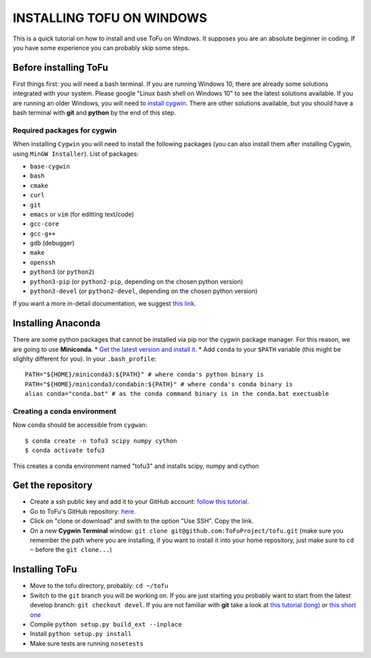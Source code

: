 =============================
 INSTALLING TOFU ON WINDOWS
=============================

This is a quick tutorial on how to install and use ToFu on Windows.
It supposes you are an absolute beginner in coding. If you have some experience you can
probably skip some steps.


Before installing ToFu
======================

First things first: you will need a bash terminal. If you are running Windows 10, there are already some solutions
integrated with your system. Please google "Linux bash shell on Windows 10" to see the latest solutions available.
If you are running an older Windows, you will need to `install cygwin. <https://cygwin.com/install.html>`__
There are other solutions available, but you should have a bash terminal with **git** and **python** by the end of this step.

Required packages for cygwin
----------------------------

When installing ``Cygwin`` you will need to install the following packages (you can also install them after installing Cygwin, using ``MinGW Installer``). List of packages:

* ``base-cygwin``
* ``bash``
* ``cmake``
* ``curl``
* ``git``
* ``emacs`` or ``vim`` (for editting text/code)
* ``gcc-core``
* ``gcc-g++``
* ``gdb`` (debugger)
* ``make``
* ``openssh``
* ``python3`` (or ``python2``)
* ``python3-pip`` (or ``python2-pip``, depending on the chosen python version)
* ``python3-devel`` (or ``python2-devel``, depending on the chosen python version)
  
If you want a more in-detail documentation, we suggest `this link. <https://www.davidbaumgold.com/tutorials/set-up-python-windows/>`__


Installing Anaconda
===================

There are some python packages that cannot be installed via pip nor the cygwin package manager. 
For this reason, we are going to use **Miniconda**.
* `Get the latest version and install it. <https://docs.conda.io/en/latest/miniconda.html/>`__ 
* Add ``conda`` to your ``$PATH`` variable (this might be slighlty different for you). In your ``.bash_profile``::
  PATH="${HOME}/miniconda3:${PATH}" # where conda's python binary is
  PATH="${HOME}/miniconda3/condabin:${PATH}" # where conda's conda binary is 
  alias conda="conda.bat" # as the conda command binary is in the conda.bat exectuable

Creating a conda environment
----------------------------

Now ``conda`` should be accessible from ``cygwan``::

 $ conda create -n tofu3 scipy numpy cython 
 $ conda activate tofu3
 
This creates a conda environment named "tofu3" and installs scipy, numpy and cython



Get the repository
==================

* Create a ssh public key and add it to your GitHub account: `follow this tutorial. <https://help.github.com/en/articles/adding-a-new-ssh-key-to-your-github-account>`__
* Go to ToFu's GitHub repository:  `here. <https://github.com/ToFuProject/tofu/>`__
* Click on "clone or download" and swith to the option "Use SSH". Copy the link.
* On a new **Cygwin Terminal** window: ``git clone git@github.com:ToFuProject/tofu.git`` (make sure you remember the path where you are installing, if you want to install it into your home repository, just make sure to ``cd ~`` before the ``git clone...``)


Installing ToFu
===============

* Move to the tofu directory, probably: ``cd ~/tofu``
* Switch to the ``git`` branch you will be working on. If you are just starting you probably want to start from the latest develop branch: ``git checkout devel``. If you are not familiar with **git** take a look at  `this tutorial (long)  <https://www.atlassian.com/git/tutorials>`__ or `this short one <https://rogerdudler.github.io/git-guide/>`__
* Compile ``python setup.py build_ext --inplace``
* Install ``python setup.py install``
* Make sure tests are running ``nosetests``
